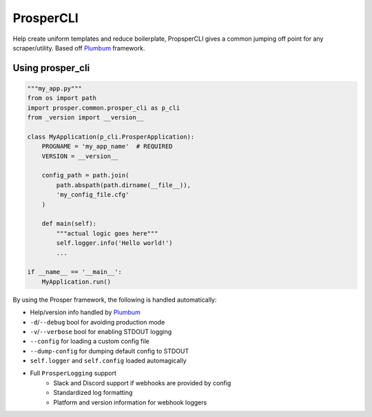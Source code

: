 ==========
ProsperCLI
==========

Help create uniform templates and reduce boilerplate, PropsperCLI gives a common jumping off point for any scraper/utility.  Based off `Plumbum`_ framework.

Using prosper_cli
=================

.. code-block:: python

    """my_app.py"""
    from os import path
    import prosper.common.prosper_cli as p_cli
    from _version import __version__

    class MyApplication(p_cli.ProsperApplication):
        PROGNAME = 'my_app_name'  # REQUIRED
        VERSION = __version__

        config_path = path.join(
            path.abspath(path.dirname(__file__)),
            'my_config_file.cfg'
        )

        def main(self):
            """actual logic goes here"""
            self.logger.info('Hello world!')
            ...

    if __name__ == '__main__':
        MyApplication.run()

By using the Prosper framework, the following is handled automatically:

- Help/version info handled by `Plumbum`_
- ``-d``/``--debug`` bool for avoiding production mode
- ``-v``/``--verbose`` bool for enabling STDOUT logging
- ``--config`` for loading a custom config file
- ``--dump-config`` for dumping default config to STDOUT
- ``self.logger`` and ``self.config`` loaded automagically
- Full ``ProsperLogging`` support
    - Slack and Discord support if webhooks are provided by config
    - Standardized log formatting
    - Platform and version information for webhook loggers

.. _Plumbum: http://plumbum.readthedocs.io/en/latest/cli.html